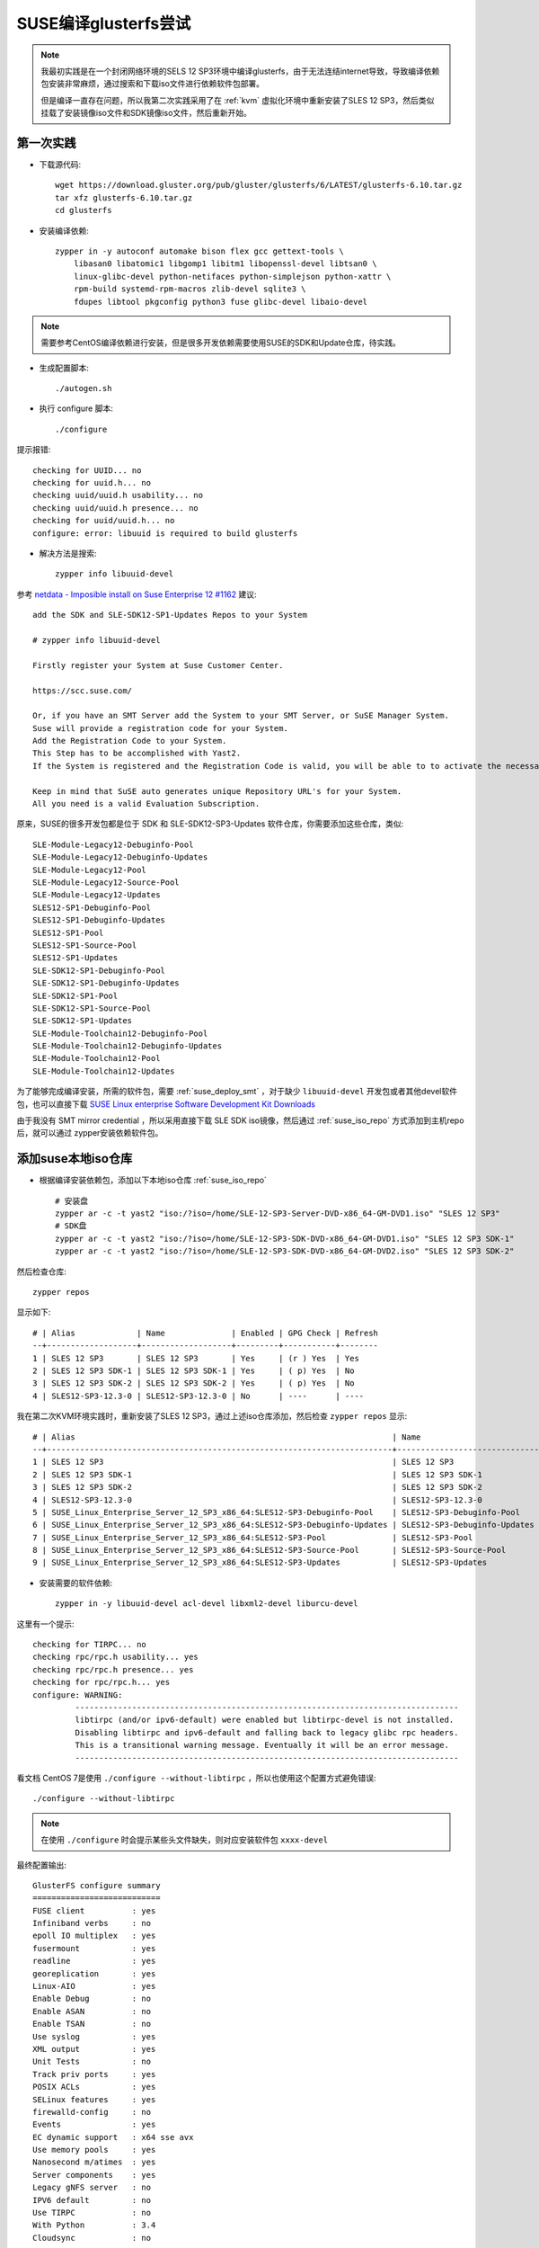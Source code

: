 .. _build_glusterfs_scratch:

=======================
SUSE编译glusterfs尝试
=======================

.. note::

   我最初实践是在一个封闭网络环境的SELS 12 SP3环境中编译glusterfs，由于无法连结internet导致，导致编译依赖包安装非常麻烦，通过搜索和下载iso文件进行依赖软件包部署。

   但是编译一直存在问题，所以我第二次实践采用了在 :ref:`kvm` 虚拟化环境中重新安装了SLES 12 SP3，然后类似挂载了安装镜像iso文件和SDK镜像iso文件，然后重新开始。

第一次实践
================

- 下载源代码::

   wget https://download.gluster.org/pub/gluster/glusterfs/6/LATEST/glusterfs-6.10.tar.gz
   tar xfz glusterfs-6.10.tar.gz
   cd glusterfs

- 安装编译依赖::

   zypper in -y autoconf automake bison flex gcc gettext-tools \
       libasan0 libatomic1 libgomp1 libitm1 libopenssl-devel libtsan0 \
       linux-glibc-devel python-netifaces python-simplejson python-xattr \
       rpm-build systemd-rpm-macros zlib-devel sqlite3 \
       fdupes libtool pkgconfig python3 fuse glibc-devel libaio-devel

.. note::

   需要参考CentOS编译依赖进行安装，但是很多开发依赖需要使用SUSE的SDK和Update仓库，待实践。

- 生成配置脚本::

   ./autogen.sh

- 执行 configure 脚本::

   ./configure

提示报错::

   checking for UUID... no
   checking for uuid.h... no
   checking uuid/uuid.h usability... no
   checking uuid/uuid.h presence... no
   checking for uuid/uuid.h... no
   configure: error: libuuid is required to build glusterfs

- 解决方法是搜索::

   zypper info libuuid-devel

参考 `netdata - Imposible install on Suse Enterprise 12 #1162 <https://github.com/netdata/netdata/issues/1162>`_ 建议::

   add the SDK and SLE-SDK12-SP1-Updates Repos to your System

   # zypper info libuuid-devel

   Firstly register your System at Suse Customer Center.

   https://scc.suse.com/

   Or, if you have an SMT Server add the System to your SMT Server, or SuSE Manager System.
   Suse will provide a registration code for your System.
   Add the Registration Code to your System.
   This Step has to be accomplished with Yast2.
   If the System is registered and the Registration Code is valid, you will be able to to activate the necessary Repositories with Yast2.

   Keep in mind that SuSE auto generates unique Repository URL's for your System.
   All you need is a valid Evaluation Subscription.

原来，SUSE的很多开发包都是位于 SDK 和 SLE-SDK12-SP3-Updates 软件仓库，你需要添加这些仓库，类似::

   SLE-Module-Legacy12-Debuginfo-Pool
   SLE-Module-Legacy12-Debuginfo-Updates
   SLE-Module-Legacy12-Pool
   SLE-Module-Legacy12-Source-Pool
   SLE-Module-Legacy12-Updates
   SLES12-SP1-Debuginfo-Pool
   SLES12-SP1-Debuginfo-Updates
   SLES12-SP1-Pool
   SLES12-SP1-Source-Pool
   SLES12-SP1-Updates
   SLE-SDK12-SP1-Debuginfo-Pool
   SLE-SDK12-SP1-Debuginfo-Updates
   SLE-SDK12-SP1-Pool
   SLE-SDK12-SP1-Source-Pool
   SLE-SDK12-SP1-Updates
   SLE-Module-Toolchain12-Debuginfo-Pool
   SLE-Module-Toolchain12-Debuginfo-Updates
   SLE-Module-Toolchain12-Pool
   SLE-Module-Toolchain12-Updates

为了能够完成编译安装，所需的软件包，需要 :ref:`suse_deploy_smt` ，对于缺少 ``libuuid-devel`` 开发包或者其他devel软件包，也可以直接下载 `SUSE Linux enterprise Software Development Kit Downloads <https://www.suse.com/download/sle-sdk/>`_

由于我没有 SMT mirror credential ，所以采用直接下载 SLE SDK iso镜像，然后通过 :ref:`suse_iso_repo` 方式添加到主机repo后，就可以通过 zypper安装依赖软件包。

添加suse本地iso仓库
====================

- 根据编译安装依赖包，添加以下本地iso仓库 :ref:`suse_iso_repo` ::

   # 安装盘
   zypper ar -c -t yast2 "iso:/?iso=/home/SLE-12-SP3-Server-DVD-x86_64-GM-DVD1.iso" "SLES 12 SP3"
   # SDK盘
   zypper ar -c -t yast2 "iso:/?iso=/home/SLE-12-SP3-SDK-DVD-x86_64-GM-DVD1.iso" "SLES 12 SP3 SDK-1"
   zypper ar -c -t yast2 "iso:/?iso=/home/SLE-12-SP3-SDK-DVD-x86_64-GM-DVD2.iso" "SLES 12 SP3 SDK-2"

然后检查仓库::

   zypper repos

显示如下::

   # | Alias             | Name              | Enabled | GPG Check | Refresh
   --+-------------------+-------------------+---------+-----------+--------
   1 | SLES 12 SP3       | SLES 12 SP3       | Yes     | (r ) Yes  | Yes    
   2 | SLES 12 SP3 SDK-1 | SLES 12 SP3 SDK-1 | Yes     | ( p) Yes  | No     
   3 | SLES 12 SP3 SDK-2 | SLES 12 SP3 SDK-2 | Yes     | ( p) Yes  | No     
   4 | SLES12-SP3-12.3-0 | SLES12-SP3-12.3-0 | No      | ----      | ----

我在第二次KVM环境实践时，重新安装了SLES 12 SP3，通过上述iso仓库添加，然后检查 ``zypper repos`` 显示::

   # | Alias                                                                   | Name                         | Enabled | GPG Check | Refresh
   --+-------------------------------------------------------------------------+------------------------------+---------+-----------+--------
   1 | SLES 12 SP3                                                             | SLES 12 SP3                  | Yes     | (r ) Yes  | No
   2 | SLES 12 SP3 SDK-1                                                       | SLES 12 SP3 SDK-1            | Yes     | (r ) Yes  | No
   3 | SLES 12 SP3 SDK-2                                                       | SLES 12 SP3 SDK-2            | Yes     | (r ) Yes  | No
   4 | SLES12-SP3-12.3-0                                                       | SLES12-SP3-12.3-0            | Yes     | (r ) Yes  | No
   5 | SUSE_Linux_Enterprise_Server_12_SP3_x86_64:SLES12-SP3-Debuginfo-Pool    | SLES12-SP3-Debuginfo-Pool    | No      | ----      | ----
   6 | SUSE_Linux_Enterprise_Server_12_SP3_x86_64:SLES12-SP3-Debuginfo-Updates | SLES12-SP3-Debuginfo-Updates | No      | ----      | ----
   7 | SUSE_Linux_Enterprise_Server_12_SP3_x86_64:SLES12-SP3-Pool              | SLES12-SP3-Pool              | Yes     | (r ) Yes  | No
   8 | SUSE_Linux_Enterprise_Server_12_SP3_x86_64:SLES12-SP3-Source-Pool       | SLES12-SP3-Source-Pool       | No      | ----      | ----
   9 | SUSE_Linux_Enterprise_Server_12_SP3_x86_64:SLES12-SP3-Updates           | SLES12-SP3-Updates           | Yes     | (r ) Yes  | Yes

- 安装需要的软件依赖::

   zypper in -y libuuid-devel acl-devel libxml2-devel liburcu-devel

这里有一个提示::

   checking for TIRPC... no
   checking rpc/rpc.h usability... yes
   checking rpc/rpc.h presence... yes
   checking for rpc/rpc.h... yes
   configure: WARNING:
            ---------------------------------------------------------------------------------
            libtirpc (and/or ipv6-default) were enabled but libtirpc-devel is not installed.
            Disabling libtirpc and ipv6-default and falling back to legacy glibc rpc headers.
            This is a transitional warning message. Eventually it will be an error message.
            ---------------------------------------------------------------------------------

看文档 CentOS 7是使用 ``./configure --without-libtirpc`` ，所以也使用这个配置方式避免错误::

   ./configure --without-libtirpc

.. note::

   在使用 ``./configure`` 时会提示某些头文件缺失，则对应安装软件包 ``xxxx-devel``

最终配置输出::

   GlusterFS configure summary
   ===========================
   FUSE client          : yes
   Infiniband verbs     : no
   epoll IO multiplex   : yes
   fusermount           : yes
   readline             : yes
   georeplication       : yes
   Linux-AIO            : yes
   Enable Debug         : no
   Enable ASAN          : no
   Enable TSAN          : no
   Use syslog           : yes
   XML output           : yes
   Unit Tests           : no
   Track priv ports     : yes
   POSIX ACLs           : yes
   SELinux features     : yes
   firewalld-config     : no
   Events               : yes
   EC dynamic support   : x64 sse avx
   Use memory pools     : yes
   Nanosecond m/atimes  : yes
   Server components    : yes
   Legacy gNFS server   : no
   IPV6 default         : no
   Use TIRPC            : no
   With Python          : 3.4
   Cloudsync            : no

.. note::

   一些有用的 ``configure`` 参数:

   - ``--enable-debug`` 对于开发过程调试特别有用
   - ``--enable-gnfs`` 用于支持传统的gNFS
   - ``--enable-asan`` 如果要帮助修复内存问题

- 编译::

   make

- 安装::

   sudo make install

.. note::

   glusterfs可以安装到任何目标目录，但是 ``mount.glusterfs`` 脚本需要位于 ``/sbin/mount.glusterfs`` 这样才能通过 ``mount -t glusterfs`` 来挂载。

在SUSE SELS 12 SP3 上执行 ``make install`` 遇到报错::

   Making install in extras
   Making install in init.d
   /usr/bin/install: cannot stat 'glustereventsd-SuSE': No such file or directory
   Makefile:561: recipe for target 'SuSE' failed
   make[3]: *** [SuSE] Error 1
   Makefile:453: recipe for target 'install-am' failed
   make[2]: *** [install-am] Error 2
   Makefile:659: recipe for target 'install-recursive' failed
   make[1]: *** [install-recursive] Error 1
   Makefile:575: recipe for target 'install-recursive' failed
   make: *** [install-recursive] Error 1

上述报错在 `Bug 1541261 - "glustereventsd-SuSE.in" is missing in extras/init.d  <https://bugzilla.redhat.com/show_bug.cgi?id=1541261>`_ 提到但是没有解决。

我搜索了一下，原来 ``extras/init.d/`` 目录下有 ``glustereventsd-Redhat`` ``glustereventsd-Redhat.in`` 以及 ``glustereventsd-Debian`` 和 ``glustereventsd-Debian.in`` ，但是就是没有对应的 ``glustereventsd-SuSE`` 。

此时安装过程失败，导致库文件尚未复制，例如挂载目录依然会报错::

   /usr/local/sbin/glusterfs: error while loading shared libraries: libglusterfs.so.0: cannot open shared object file: No such file or directory
   Mount failed. Please check the log file for more details.

上述安装报错和 ``glustereventsd`` 相关，可以看到 ``configure`` 输出中是有 ``Events`` 支持的。

手工解决方法
---------------

考虑到SuSE的运行环境接近RedHat环境，所以手工搞了一个fix方法::

   cp extras/init.d/glustereventsd-Redhat extras/init.d/glustereventsd-SuSE
   cp extras/init.d/glustereventsd-Redhat.in extras/init.d/glustereventsd-SuSE.in

然后再次执行::

   sudo make install

就可以顺利完成安装

.. note::

   到这里为止，单机编译安装已经完成。不过，比较遗憾，实际上在后续编译RPM包，依然存在问题尚未克服。

运行GlusterFS
==================

从源代码安装通常不安装任何init脚本，所以需要手工启动 ``glusterd`` 服务::

   glusterd

在启动了上述daemon进程之后，就可以运行 ``gluster`` 命令来使用GlusterFS。

** ``以下编译软件包的步骤仅供参考，我依然在摸索`` **

编译软件包
===========

在基于RPM的系统中，可以比较容易完成RPM包构建::

   cd extras/LinuxRPM
   make glusterrpms

执行 ``make glusterrpms`` 之前，需要确保系统已经安装以下软件包::

   zypper in -y git

我在执行上述操作时遇到报错，显示上述操作应该在git源代码目录下执行，直接使用 ``tar.gz`` 软件包会出现问题::

   (cd . && git diff && echo ===== git log ==== && git log) > glusterfs-6.10/ChangeLog
   Not a git repository
   To compare two paths outside a working tree:
   usage: git diff [--no-index] <path> <path>
   Makefile:1009: recipe for target 'gen-ChangeLog' failed
   make[3]: *** [gen-ChangeLog] Error 129
   Makefile:675: recipe for target 'distdir' failed
   make[2]: *** [distdir] Error 2
   Makefile:771: recipe for target 'dist' failed
   make[1]: *** [dist] Error 2
   make[1]: Leaving directory '/root/huatai.huang/glusterfs-6.10'
   Makefile:546: recipe for target 'prep' failed
   make: *** [prep] Error 2

从git版本编译rpm
====================

- 下载代码::

   git clone git@github.com:gluster/glusterfs.git
   cd glusterfs
   git checkout v6.10

- 编译::

   cd extras/LinuxRPM
   ./make_glusterrpms

.. note::

   ``make glusterrpms`` 可以看到实际参数是::

      cd ../.. && \
      rm -rf autom4te.cache && \
      ./autogen.sh && \
      ./configure --enable-gnfs --with-previous-options

   如果要调整 configure 配置，请编辑 ``Makefile.am`` 配置文件，调整选项，例如关闭RDMA
   
编译rpm包依赖报错::

   error: Failed build dependencies:
           python2-devel is needed by glusterfs-6.10-0.0.x86_64
           libtirpc-devel is needed by glusterfs-6.10-0.0.x86_64
           userspace-rcu-devel >= 0.7 is needed by glusterfs-6.10-0.0.x86_64
           libcurl-devel is needed by glusterfs-6.10-0.0.x86_64
           fuse-devel is needed by glusterfs-6.10-0.0.x86_64
           libibverbs-devel is needed by glusterfs-6.10-0.0.x86_64
           librdmacm-devel >= 1.0.15 is needed by glusterfs-6.10-0.0.x86_64
   Makefile:561: recipe for target 'rpms' failed
   make: *** [rpms] Error 1   

所以对应安装::

   zypper in -y python2-devel libtirpc-devel userspace-rcu-devel \
     libcurl-devel fuse-devel libibverbs-devel librdmacm-devel

但是提示错误::

   'libibverbs-devel' not found in package names. Trying capabilities.
   'librdmacm-devel' not found in package names. Trying capabilities.
   'python2-devel' not found in package names. Trying capabilities.
   'userspace-rcu-devel' not found in package names. Trying capabilities.
   No provider of 'userspace-rcu-devel' found.

根据搜索

- `libibverbs是InfiniBand/iWARP/RoCE硬件在用户空间的直接访问库和驱动 <https://software.opensuse.org/package/libibverbs>`_ 只有在InfiniBand架构和RDMA协议使用时需要这个用户空间库
- ``python2-devel`` 在suse是名为 ``pyton-devel``
- `userspace-rcu是用户空间Read-Copy-Update库 <https://software.opensuse.org/package/userspace-rcu>`_ 但是没有在官方发行版提供，从 `userspace-rcu from devel:libraries:c_c++ project <https://software.opensuse.org/download.html?project=devel%3Alibraries%3Ac_c%2B%2B&package=userspace-rcu>`_ 可以看到提供了 SLE 12 SP4平台的安装仓库，但是没有提供 SLE 12 SP3的安装包。

再次安装库依赖::

   zypper in -y python2-devel libtirpc-devel \
         libcurl-devel fuse-devel libibverbs-devel


``librdmacm-devel`` 安装会提示::

   'librdmacm-devel' not found in package names. Trying capabilities.
   'rdma-core-devel' providing 'librdmacm-devel' is already installed.

所以跳过 ``librdmacm-devel`` 安装。

不过编译提示需要 ``userspace-rcu-devel`` ::

   rpmbuild --define '_topdir /root/huatai.huang/glusterfs/extras/LinuxRPM/rpmbuild' --with gnfs -bb rpmbuild/SPECS/glusterfs.spec
   error: Failed build dependencies:
           userspace-rcu-devel >= 0.7 is needed by glusterfs-6.10-0.0.x86_64
   Makefile:561: recipe for target 'rpms' failed
   make: *** [rpms] Error 1

Userspace RCU
---------------

liburce是RCU(read-copy-update)库，这个数据同步库提供了随着核心数量线性增长的读取端访问。 ``liburcu-cds`` 提供在RCU上高效的数据结构，这些数据结构包括 hash表，队列，堆栈和双向链表(doubly-linked lists)。

`GitHub urcu/userspace-rcu项目 <https://github.com/urcu/userspace-rcu>`_ 提供软件包源代码::

   git clone git@github.com:urcu/userspace-rcu.git
   # 编译
   ./bootstrap # skip if using tarball
   ./configure
   make
   make install
   ldconfig

然后重新编译 glusterfs ::

   make glusterrpms

但是报错依旧。

由于SUSE官方没有提供 ``userspace-rcu`` ，我是通过上述方式自己编译安装了 ``userspace-rcu`` ，但是 rpmbuild 会检查 ``BuildRequires:    userspace-rcu-devel >= 0.7`` ，导致无法通过。

ugly修复方式:

我发现如果直接执行 ``extras/LinuxRPM/make_glusterrpms`` 实际上使用的是源代码库初始目录下的 ``glusterfs.spec`` ，这个文件来源是 ``glusterfs.spec.in`` ，所以可以采用修订这个文件，去掉依赖检查就可以跳过这个问题。

- 将当前出错时 ``./rpmbuild/SPECS/glusterfs.spec`` ，所以修订 ``Makefile.am`` 文件，添加一个在 ``rpmbuild`` 之前去掉这个依赖检查::

   rpms:
           sed -i '/BuildRequires:    userspace-rcu-devel/d' ./rpmbuild/SPECS/glusterfs.spec
           rpmbuild --define '_topdir $(shell pwd)/rpmbuild' --with gnfs -bb rpmbuild/SPECS/glusterfs.spec
           mv rpmbuild/RPMS/*/* .

再次执行 ``./make_glusterrpms`` 脚本执行虽然没有报错，但是却只生成了 ``glusterfs-6.10-0.0.src.rpm`` ::

   ...
   cp ../../*.tar.gz ./rpmbuild/SOURCES
   # 请注意，这步就是复制源代码初始目录下的glusterfs.spec文件，所以只要修订这个文件就可以绕过依赖检查
   cp ../../glusterfs.spec ./rpmbuild/SPECS
   rpmbuild --define '_topdir /root/huatai.huang/glusterfs/extras/LinuxRPM/rpmbuild' -bs rpmbuild/SPECS/glusterfs.spec
   warning: Could not canonicalize hostname: linux-4xup
   Wrote: /root/huatai.huang/glusterfs/extras/LinuxRPM/rpmbuild/SRPMS/glusterfs-6.10-0.0.src.rpm
   mv rpmbuild/SRPMS/* .
   rm -rf rpmbuild

注释掉 ``Makefile.am`` 中 ``rm -rf rpmbuild`` 然后我发现 ``rpmbuild/SPECS/glusterfs.spec`` 实际上是正确生成的。所以我参考 `SUSE Blog: Building Simple RPMs of Arbitrary Files <https://www.suse.com/c/building-simple-rpms-arbitary-files/>`_ 先创建一个 ``~/.rpmmacros`` 配置文件设置指定目录::

   %_topdir      /root/huatai.huang/glusterfs/extras/LinuxRPM/rpmbuild
   %_tmppath      /root/huatai.huang/glusterfs/extras/LinuxRPM/rpmbuild/tmp

然后::

   cd rpmbuild/SOURCES
   rpmbuild -ba ../SPECS/glusterfs.spec

报错::

   + make -j64
   Makefile:80: *** missing separator.  Stop.
   error: Bad exit status from /root/huatai.huang/glusterfs/extras/LinuxRPM/rpmbuild/tmp/rpm-tmp.w0glZb (%build)

参考 `Make error: missing separator <https://stackoverflow.com/questions/920413/make-error-missing-separator>`_ 原来 Makefile 中make希望是tab作为缩进符号(在Makefile中，make规则要求以tab开始)，但是如果是空格作为缩进符号就会有报错。例如::

   target: 
   \tcmd

这里 ``\t``  表示TAB(U+0009)，则语法就是正确的。

如果是::

   target:
   ...cmd

这里 ``.`` 表示空格(U+0020)，则语法就是错误的。

`Makefile - missing separator [duplicate] <https://stackoverflow.com/questions/14109724/makefile-missing-separator/14109796>`_ 也介绍了另外一种使用分号来分隔，就不需要使用tab::

   PROG = semsearch
   all: $(PROG)
   %: %.c
           gcc -o $@ $< -lpthread
   
   clean:
           rm $(PROG)

可以写成::

   PROG = semsearch
   all: $(PROG)
   %: %.c ; gcc -o $@ $< -lpthread
   
   clean: ; rm $(PROG)

可以参考 `make Other Special Variables <https://www.gnu.org/software/make/manual/html_node/Special-Variables.html#Special-Variables>`_ 使用 ``.RECIPEPREFIX`` 设置特定变量。

我验证了一下，实际上 ``extras/LinuxRPM/make_glusterrpms`` 执行报错也是提示上述 Makefile 的语法错误::

   + make -j64
   make[1]: Entering directory '/root/huatai.huang/glusterfs/extras/LinuxRPM/rpmbuild/BUILD/glusterfs-7.8'
   Makefile:80: *** missing separator.  Stop.
   make[1]: Leaving directory '/root/huatai.huang/glusterfs/extras/LinuxRPM/rpmbuild/BUILD/glusterfs-7.8'
   error: Bad exit status from /root/huatai.huang/glusterfs/extras/LinuxRPM/rpmbuild/tmp/rpm-tmp.btZIq1 (%build)

检查 ``/root/huatai.huang/glusterfs/extras/LinuxRPM/rpmbuild/BUILD/glusterfs-7.8/Makefile`` 看指令前面确实是TAB，奇怪。

搞错了，我仔细看了 Makefile 的第80行，看上去像是脚本处理时候错误了，导致了多行内容叠在一起的语法错误::

   build_triplet = It is not expected to execute this script. When you are building from a
   released tarball (generated with 'make dist'), you are expected to pass
   --build=... and --host=... to ./configure or replace this config.sub script in
   the sources with an updated version.
   host_triplet = It is not expected to execute this script. When you are building from a
   released tarball (generated with 'make dist'), you are expected to pass
   --build=... and --host=... to ./configure or replace this config.sub script in
   the sources with an updated version.

观察glusterfs的源代码中 ``Makefile.in`` 文件，可以看到上述两个变量实际上是一个占位符::

   build_triplet = @build@
   host_triplet = @host@

也就是要按照上述提示，把环境参数提供给 ``configure`` 以便正确生成这两个填充内容。

通过 ``./configure --help`` 可以看到::

   System types:
     --build=BUILD     configure for building on BUILD [guessed]
     --host=HOST       cross-compile to build programs to run on HOST [BUILD]
   
显然在SUSE平台上运行导致了没有正确传递这个参数(脚本guess错误)

在 `How to determine proper input for autoconf's system type --build configure option? <https://stackoverflow.com/questions/56204454/how-to-determine-proper-input-for-autoconfs-system-type-build-configure-optio>`_ 讨论了这个问题。这个参数是针对系统架构来传递的参数，见 `What's the difference of “./configure” option “--build”, “--host” and “--target”? <https://stackoverflow.com/questions/5139403/whats-the-difference-of-configure-option-build-host-and-target?rq=1>`_ :

为了能够跨平台编译软件，可以指定编译主机( ``--build`` )和运行主机( ``--host`` )是不同的架构，例如::

   ./configure --build=powerpc --host=mips

仔细观察之前运行configure的数据就有::

   checking how to convert It is not expected to execute this script. When you are building from a
   released tarball (generated with 'make dist'), you are expected to pass
   --build=... and --host=... to ./configure or replace this config.sub script in
   the sources with an updated version. file names to It is not expected to execute this script. When you are building from a
   released tarball (generated with 'make dist'), you are expected to pass
   --build=... and --host=... to ./configure or replace this config.sub script in
   the sources with an updated version. format... func_convert_file_noop
   checking how to convert It is not expected to execute this script. When you are building from a
   released tarball (generated with 'make dist'), you are expected to pass
   --build=... and --host=... to ./configure or replace this config.sub script in

确实如我推测，没有正确检测出系统。

参考 `autoconf Hosts and Cross-Compilation <https://www.gnu.org/software/autoconf/manual/autoconf-2.69/html_node/Hosts-and-Cross_002dCompilation.html>`_ 系统猜测是通过运行源代码根目录下 ``config.guess`` 脚本结合 ``config.stub`` 配置来获得的，例如，运行glusterfs源代码目录下::

   ./config.guess

获得的输出就是::

   x86_64-suse-linux-gnu

看起来正常。

但是，我意外发现，在 ``extras/LinuxRPM/rpmbuild/BUILD/glusterfs-7.8/`` 目录下执行 ``./config.guess`` 就会输出错误的信息::

   It is not expected to execute this script. When you are building from a
   released tarball (generated with 'make dist'), you are expected to pass
   --build=... and --host=... to ./configure or replace this config.guess script
   in the sources with an updated version.

错误源头找到了。原因是这个脚本就是一个输出信息::

   #!/bin/sh
   #
   # This script is intentionally left empty. Distributions that package GlusterFS
   # may want to to replace it with an updated copy from the automake project.
   #
   
   cat << EOM
   It is not expected to execute this script. When you are building from a
   released tarball (generated with 'make dist'), you are expected to pass
   --build=... and --host=... to ./configure or replace this config.guess script
   in the sources with an updated version.
   EOM
   
   exit 0

看来需要把正确版本的 ``config.guess`` 复制过来。

但是执行显示::

   tardir=glusterfs-7.8 && tar --format=posix -chf - "$tardir" | GZIP=--best gzip -c >glusterfs-7.8.tar.gz
   if test -d "glusterfs-7.8"; then find "glusterfs-7.8" -type d ! -perm -200 -exec chmod u+w {} ';' && rm -rf "glusterfs-7.8" || { sleep 5 && rm -rf "glusterfs-7.8"; }; else :; fi
   make[1]: Leaving directory '/root/huatai.huang/glusterfs'
   mkdir -p rpmbuild/BUILD
   mkdir -p rpmbuild/SPECS
   mkdir -p rpmbuild/RPMS
   mkdir -p rpmbuild/SRPMS
   mkdir -p rpmbuild/SOURCES
   rm -rf rpmbuild/SOURCES/*
   cp ../../*.tar.gz ./rpmbuild/SOURCES
   cp ../../glusterfs.spec ./rpmbuild/SPECS
   cp ../../config.guess ./rpmbuild/BUILD/glusterfs-7.8
   rpmbuild --define '_topdir /root/huatai.huang/glusterfs/extras/LinuxRPM/rpmbuild' -bs rpmbuild/SPECS/glusterfs.spec
   warning: Could not canonicalize hostname: linux-4xup
   Wrote: /root/huatai.huang/glusterfs/extras/LinuxRPM/rpmbuild/SRPMS/glusterfs-7.8-0.0.src.rpm
   mv rpmbuild/SRPMS/* .
   rpmbuild --define '_topdir /root/huatai.huang/glusterfs/extras/LinuxRPM/rpmbuild' --with gnfs -bb rpmbuild/SPECS/glusterfs.spec
   Executing(%prep): /bin/sh -e /root/huatai.huang/glusterfs/extras/LinuxRPM/rpmbuild/tmp/rpm-tmp.ZZ9noY
   + umask 022
   + cd /root/huatai.huang/glusterfs/extras/LinuxRPM/rpmbuild/BUILD
   + cd /root/huatai.huang/glusterfs/extras/LinuxRPM/rpmbuild/BUILD
   + rm -rf glusterfs-7.8
   + /usr/bin/gzip -dc /root/huatai.huang/glusterfs/extras/LinuxRPM/rpmbuild/SOURCES/glusterfs-7.8.tar.gz
   + /bin/tar -xf -
   + STATUS=0

第二次实践
==============

准备工作
--------------

虚拟机环境
~~~~~~~~~~~~

由于第一次实践在无法上网的封闭环境中，安装依赖软件包非常困难，所以第二次编译实践，我采用在 :ref:`kvm` 环境中 :ref:`create_vm` 。创建完虚拟机，还采用了 :ref:`libvirt_bridged_network` 配置了 :ref:`suse_static_ip` 。

完成上述准备工作之后，具备了一台能够访问internet的SLES 12 SP3虚拟机。然后，我采用 :ref:`kvm_vdisk_live` 为虚拟机扩容了一个足够容纳SLES安装光盘和SDK光盘的镜像iso文件，初步具备了编译工作环境。

安装镜像和SDK镜像仓库
~~~~~~~~~~~~~~~~~~~~~~

根据之前经验，编译软件需要具备SDK工具，添加以下本地iso仓库 :ref:`suse_iso_repo` ::

   # 安装盘
   zypper ar -c -t yast2 "iso:/?iso=/home/SLE-12-SP3-Server-DVD-x86_64-GM-DVD1.iso" "SLES 12 SP3"
   # SDK盘
   zypper ar -c -t yast2 "iso:/?iso=/home/SLE-12-SP3-SDK-DVD-x86_64-GM-DVD1.iso" "SLES 12 SP3 SDK-1"
   zypper ar -c -t yast2 "iso:/?iso=/home/SLE-12-SP3-SDK-DVD-x86_64-GM-DVD2.iso" "SLES 12 SP3 SDK-2"

然后检查仓库::

   zypper repos

仓库显示如下::

   Repository priorities are without effect. All enabled repositories share the same priority.

   # | Alias                                                                   | Name                         | Enabled | GPG Check | Refresh
   --+-------------------------------------------------------------------------+------------------------------+---------+-----------+--------
   1 | SLES 12 SP3                                                             | SLES 12 SP3                  | Yes     | ( p ) Yes  | No
   2 | SLES 12 SP3 SDK-1                                                       | SLES 12 SP3 SDK-1            | Yes     | ( p ) Yes  | No
   3 | SLES 12 SP3 SDK-2                                                       | SLES 12 SP3 SDK-2            | Yes     | ( p ) Yes  | No
   4 | SLES12-SP3-12.3-0                                                       | SLES12-SP3-12.3-0            | Yes     | (r ) Yes  | No
   5 | SUSE_Linux_Enterprise_Server_12_SP3_x86_64:SLES12-SP3-Debuginfo-Pool    | SLES12-SP3-Debuginfo-Pool    | No      | ----      | ----
   6 | SUSE_Linux_Enterprise_Server_12_SP3_x86_64:SLES12-SP3-Debuginfo-Updates | SLES12-SP3-Debuginfo-Updates | No      | ----      | ----
   7 | SUSE_Linux_Enterprise_Server_12_SP3_x86_64:SLES12-SP3-Pool              | SLES12-SP3-Pool              | Yes     | (r ) Yes  | No
   8 | SUSE_Linux_Enterprise_Server_12_SP3_x86_64:SLES12-SP3-Source-Pool       | SLES12-SP3-Source-Pool       | No      | ----      | ----
   9 | SUSE_Linux_Enterprise_Server_12_SP3_x86_64:SLES12-SP3-Updates           | SLES12-SP3-Updates           | Yes     | (r ) Yes  | Yes

安装编译依赖
~~~~~~~~~~~~~

- 安装编译依赖::

   zypper in -y autoconf automake bison flex gcc gettext-tools \
       libasan0 libatomic1 libgomp1 libitm1 libopenssl-devel libtsan0 \
       linux-glibc-devel python-netifaces python-simplejson python-xattr \
       rpm-build systemd-rpm-macros zlib-devel sqlite3 \
       fdupes libtool pkgconfig python3 fuse glibc-devel libaio-devel \
       git

   zypper in -y libuuid-devel acl-devel libxml2-devel liburcu-devel

.. note::

   这次安装编译依赖没有遇到问题

源代码编译
------------

.. note::

   为方便部署，第二次实践尝试编译rpm包，以便能够在不同环境中部署。

   我经过实践发现编译RPM包时执行 ``make glusterrpms`` 如果目录不是git clone出来的目录，则会提示报错::

      (cd . && git diff && echo ===== git log ==== && git log) > glusterfs-6.10/ChangeLog
      Not a git repository
      To compare two paths outside a working tree:
      usage: git diff [--no-index] <path> <path>
      Makefile:1009: recipe for target 'gen-ChangeLog' failed
      make[3]: *** [gen-ChangeLog] Error 129
      Makefile:675: recipe for target 'distdir' failed
      make[2]: *** [distdir] Error 2
      Makefile:771: recipe for target 'dist' failed
      make[1]: *** [dist] Error 2
      make[1]: Leaving directory '/root/glusterfs-6.10'
      Makefile:546: recipe for target 'prep' failed
      make: *** [prep] Error 2

   所以我最终采用的是git clone出来的源代码仓库进行编译。

- 下载代码::

   git clone git@github.com:gluster/glusterfs.git
   cd glusterfs
   git branch -a | grep release
   git checkout release-6

- 运行 ``autogen`` 生成configure脚本::

   ./autogen.sh

- 运行configure脚本生成make文件::

   ./configure --enable-fusermount

- 根据第一次实践经验，在执行编译前需要安装开发依赖包::

   zypper in -y python2-devel libtirpc-devel libcurl-devel \
       fuse-devel libibverbs-devel librdmacm-devel

SLES12 SP3没有提供 ``userspace-rcu-devel`` ，我在第一次实践中遇到这个问题没有解决(通过修改编译脚本)。 在SUSE官方 `Open Build Service <https://build.opensuse.org/>`_ 提供了所有软件包的spec配置，可以搜索到 `devel:libraries:c_c++ userspace-rcu <https://build.opensuse.org/package/show/devel:libraries:c_c++/userspace-rcu>`_

对比了 `devel:libraries:c_c++ / userspace-rcu / userspace-rcu.spec <https://build.opensuse.org/package/view_file/devel:libraries:c_c++/userspace-rcu/userspace-rcu.spec?expand=1>`_ 配置文件，我发现SUSE实际上时提供了 userspace-rcu 软件包的，只不过包名字命名和Red Hat不同，采用名字 ``liburcu`` 而不是 ``userspace-rcu`` (Red Hat)。这导致GlusterFs编译检测脚本不能通过。

::

   rpm -qa | grep rcu

显示已经安装 ``liburcu`` ::

   liburcu-devel-0.8.8-3.2.x86_64
   liburcu0-0.8.8-3.2.x86_64

- 在源代码目录下grep引用 ``userspace-rcu-devel`` 的配置文件::

   grep -R userspace-rcu-devel *

可以看到有如下涉及配置::

   extras/devel-tools/devel-vagrant/ansible/roles/install-pkgs/tasks/main.yml:    - userspace-rcu-devel
   extras/LinuxRPM/rpmbuild/SPECS/glusterfs.spec:BuildRequires:    userspace-rcu-devel >= 0.7
   Binary file extras/LinuxRPM/glusterfs-6.10-0.0.src.rpm matches
   glusterfs.spec:BuildRequires:    userspace-rcu-devel >= 0.7
   glusterfs.spec.in:BuildRequires:    userspace-rcu-devel >= 0.7
   tests/vagrant/vagrant-template-centos6/roles/install-pkgs/tasks/main.yml:    - userspace-rcu-devel
   tests/vagrant/vagrant-template-fedora/roles/install-pkgs/tasks/main.yml:    - userspace-rcu-devel

``glusterfs.spec.in`` 是源代码包含的原始配置，在rpmbuild过程中会生成 ``glusterfs.spec`` 以及 ``extras/LinuxRPM/rpmbuild/SPECS/glusterfs.spec`` ，所以只需要修订源代码根目录下 ``glusterfs.spec.in`` ，将 ``BuildRequires:    userspace-rcu-devel >= 0.7`` 修订成 ``BuildRequires:    liburcu-devel >= 0.7`` 。这样再次执行编译就可以避免第一次实践中遇到的无法找到 ``userspace-rcu-devel`` 依赖包的问题。

- 编译RPM包::

   cd extras/LinuxRPM

在这个目录下，前面执行的 ``./configure`` 已经生成了 ``Makefile`` ，所以可以执行以下命令编译RPM::

   make glusterrpms

这里遇到一个报错::

   + make
   make[1]: Entering directory '/home/huatai/glusterfs/extras/LinuxRPM/rpmbuild/BUILD/glusterfs-6.10'
   Makefile:80: *** missing separator.  Stop.
   make[1]: Leaving directory '/home/huatai/glusterfs/extras/LinuxRPM/rpmbuild/BUILD/glusterfs-6.10'
   error: Bad exit status from /var/tmp/rpm-tmp.JO2Pdt (%build)
   
   
   RPM build errors:
       Bad exit status from /var/tmp/rpm-tmp.JO2Pdt (%build)
   Makefile:561: recipe for target 'rpms' failed
   make: *** [rpms] Error 1

这是最初在执行 ``./configure`` 脚本没有传递参数，生成的 ``Makefile`` 内容无法判断 ``dist`` 所以在变量部分填写了报错信息::

   build_triplet = It is not expected to execute this script. When you are building from a
   released tarball (generated with 'make dist'), you are expected to pass
   --build=... and --host=... to ./configure or replace this config.sub script in
   the sources with an updated version.
   host_triplet = It is not expected to execute this script. When you are building from a
   released tarball (generated with 'make dist'), you are expected to pass
   --build=... and --host=... to ./configure or replace this config.sub script in
   the sources with an updated version.

回到源代码根目录下执行 ``./configure --help | grep build`` 可以看到::

     --build=BUILD     configure for building on BUILD [guessed]
     --host=HOST       cross-compile to build programs to run on HOST [BUILD].

所以重新在源代码根目录下执行一次::

   ./configure --build=x86_64

然后返回 ``extras/LinuxRPM`` 目录下再次执行 ``make glusterrpms`` ，则生成的Makefile包含::

   build_triplet = x86_64-pc-none
   host_triplet = x86_64-pc-none 

- 再次报错::

   rpmbuild --define '_topdir /home/huatai/glusterfs/extras/LinuxRPM/rpmbuild' --with gnfs -bb rpmbuild/SPECS/glusterfs.spec
   Executing(%prep): /bin/sh -e /var/tmp/rpm-tmp.ehc2mi
   + umask 022
   + cd /home/huatai/glusterfs/extras/LinuxRPM/rpmbuild/BUILD
   + cd /home/huatai/glusterfs/extras/LinuxRPM/rpmbuild/BUILD
   + rm -rf glusterfs-6.10
   + /bin/tar -xf -
   + /usr/bin/gzip -dc /home/huatai/glusterfs/extras/LinuxRPM/rpmbuild/SOURCES/glusterfs-6.10.tar.gz
   + STATUS=0
   + '[' 0 -ne 0 ']'
   + cd glusterfs-6.10
   + /usr/bin/chmod -Rf a+rX,u+w,g-w,o-w .
   + echo 'fixing python shebangs...'
   fixing python shebangs...
   + for f in api events extras geo-replication libglusterfs tools xlators
   + find api -type f -exec sed -i 's|/usr/bin/python3|/usr/bin/python2|' '{}' ';'
   + for f in api events extras geo-replication libglusterfs tools xlators
   + find events -type f -exec sed -i 's|/usr/bin/python3|/usr/bin/python2|' '{}' ';'
   + for f in api events extras geo-replication libglusterfs tools xlators
   + find extras -type f -exec sed -i 's|/usr/bin/python3|/usr/bin/python2|' '{}' ';'
   + for f in api events extras geo-replication libglusterfs tools xlators
   + find geo-replication -type f -exec sed -i 's|/usr/bin/python3|/usr/bin/python2|' '{}' ';'
   find: 'geo-replication': No such file or directory
   error: Bad exit status from /var/tmp/rpm-tmp.ehc2mi (%prep)
   
   
   RPM build errors:
       Bad exit status from /var/tmp/rpm-tmp.ehc2mi (%prep)
   Makefile:561: recipe for target 'rpms' failed
   make: *** [rpms] Error 1

检查了 ``extras/LinuxRPM/rpmbuild/BUILD/glusterfs-6.10`` 目录下，确实没有 ``geo-replication`` ；但是在源代码根目录下是包含了 ``geo-replication`` 子目录的，看起来是打包 ``glusterfs-6.10.tar.gz`` 没有包含。我重新把操作步骤执行了一遍，发现在 ``./configure --build=x86_64`` 生成提示显示::

   GlusterFS configure summary
   ===========================
   FUSE client          : yes
   ...
   georeplication       : no
   ...

尝试 ``./configure --build=x86_64 --disable-georeplication`` 但是报错依旧。既然实际不编译 georeplication ，能否去掉这个检查呢？

修订源代码目录下 ``glusterfs.spec.in`` 将::

   %prep
   %setup -q -n %{name}-%{version}%{?prereltag}
   %if ( ! %{_usepython3} )
   echo "fixing python shebangs..."
   for f in api events extras geo-replication libglusterfs tools xlators; do
   find $f -type f -exec sed -i 's|/usr/bin/python3|/usr/bin/python2|' {} \;
   done
   %endif

中的::

   for f in api events extras geo-replication libglusterfs tools xlators; do

修改成::

   for f in api events extras libglusterfs tools xlators; do

但是，虽然绕过了这个问题，但是编译时候依然会需要 ``geo-replication`` 所以提示错误::

   checking that generated files are newer than configure... done
   configure: creating ./config.status
   config.status: creating Makefile
   config.status: creating libglusterfs/Makefile
   config.status: creating libglusterfs/src/Makefile
   config.status: error: cannot find input file: `geo-replication/src/peer_gsec_create.in'
   configure: WARNING: cache variable ac_cv_build contains a newline
   configure: WARNING: cache variable ac_cv_host contains a newline
   error: Bad exit status from /var/tmp/rpm-tmp.O4BOny (%build)

第三次实践
=============

.. note::

   根据Gluster官网 `Gluster Release Status <https://www.gluster.org/release-schedule/>`_ 当前Relase 7处于维护状态，属于比较稳定的版本，所以尝试这个版本的编译。

- 下载代码::

   git clone git@github.com:gluster/glusterfs.git
   cd glusterfs
   git branch -a | grep release
   git checkout release-6

- 运行 ``autogen`` 生成configure脚本::

   ./autogen.sh

- 运行configure脚本生成make文件::

   ./configure --enable-fusermount

- 创建RPM包::

   cd extras/LinuxRPM
   make glusterrpms

提示报错::

   rpmbuild --define '_topdir /home/huatai/glusterfs/extras/LinuxRPM/rpmbuild' -bs rpmbuild/SPECS/glusterfs.spec
   warning: Could not canonicalize hostname: sles12-sp3
   Wrote: /home/huatai/glusterfs/extras/LinuxRPM/rpmbuild/SRPMS/glusterfs-6.10-0.0.src.rpm
   mv rpmbuild/SRPMS/* .
   rpmbuild --define '_topdir /home/huatai/glusterfs/extras/LinuxRPM/rpmbuild' --with gnfs -bb rpmbuild/SPECS/glusterfs.spec
   error: Failed build dependencies:
   userspace-rcu-devel >= 0.7 is needed by glusterfs-6.10-0.0.x86_64
   Makefile:561: recipe for target 'rpms' failed
   make: *** [rpms] Error 1

这里遇到的报错 ``userspace-rcu-devel >= 0.7`` 之前也困惑了我，在suse环境中没有 ``userspace-rcu-devel`` 只有::

   liburcu-devel-0.8.8-3.2.x86_64
   liburcu0-0.8.8-3.2.x86_64

在 `userspace-rcu <https://software.opensuse.org/package/userspace-rcu>`_ 可以看到高版本SUSE确实有 ``userspace-rcu`` 软件包，但是对于早期的 ``SUSE12-SP3`` 只有 ``liburcu`` 以及对应的 ``liburcu-devel`` 

``rpmbuild/SPECS/glusterfs.spec`` 中有::

   BuildRequires:    userspace-rcu-devel >= 0.7

- 修改 ``glusterfs.spec.in`` 和 ``glusterfs.spec`` ，将 ``BuildRequires:    userspace-rcu-devel >= 0.7`` 修订成 ``BuildRequires:    liburcu-devel >= 0.7``

- 再次编译rpm::

   cd extras/LinuxRPM
   make glusterrpms

不过这次报错::

   configure: WARNING: cache variable ac_cv_build contains a newline
   configure: WARNING: cache variable ac_cv_host contains a newline
   + sed -i 's|^hardcode_libdir_flag_spec=.*|hardcode_libdir_flag_spec=""|' libtool
   + sed -i 's|^runpath_var=LD_RUN_PATH|runpath_var=DIE_RPATH_DIE|' libtool
   + make
   make[1]: Entering directory '/home/huatai/glusterfs/extras/LinuxRPM/rpmbuild/BUILD/glusterfs-6.10'
   Makefile:80: *** missing separator.  Stop.
   make[1]: Leaving directory '/home/huatai/glusterfs/extras/LinuxRPM/rpmbuild/BUILD/glusterfs-6.10'
   error: Bad exit status from /var/tmp/rpm-tmp.QFKLU8 (%build)

这是因为系统在执行 ``./configure`` 时没有传递正确的 ``--build=...`` 和 ``--host=...`` ::

   --build=BUILD     configure for building on BUILD [guessed]
   --host=HOST       cross-compile to build programs to run on HOST [BUILD]

和SLES 12没有覆盖在编译脚本的对象中，所以脚本替换失败，遗留下::

   build_triplet = It is not expected to execute this script. When you are building from a
   released tarball (generated with 'make dist'), you are expected to pass
   --build=... and --host=... to ./configure or replace this config.sub script in
   the sources with an updated version.
   host_triplet = It is not expected to execute this script. When you are building from a
   released tarball (generated with 'make dist'), you are expected to pass
   --build=... and --host=... to ./configure or replace this config.sub script in
   the sources with an updated version.

参考 `openSUSE:Build Service cross distribution howto - Building on Older Distros <https://en.opensuse.org/openSUSE:Build_Service_cross_distribution_howto#Building_on_Older_Distros>`_ 提示::

   For example, some spec files sometimes call `autoreconf -fi`, it is possible that the tarball's versions of the config.sub, config.guess and ltmain.sh files are replaced with the copies that live in the autoconf package of the build host as a result of the -i option. 

参考 `GNU shishi Supported Platforms <https://www.gnu.org/software/shishi/manual/html_node_db/x308.html>`_ 对于这种SuSE Linux，可以传递 ``x86_64-unknown-linux-gnu`` ::

   SuSE Linux GCC 3.2.2 and GNU Make. x86_64-unknown-linux-gnu (AMD64 Opteron "Melody").

所以返回上面 ``.configure`` 步骤::

   ./configure --enable-fusermount --build=x86_64-unknown-linux-gnu

然后再次编译rpm::

   cd extras/LinuxRPM
   make glusterrpms

不过，我看这个 ``make glusterrpms`` 实际重新执行了 ``configure`` 并没有传递这个参数

检查了 `` extras/LinuxRPM`` 目录下的 ``Makefile`` ，原来其中有配置了::

   autogen:
           cd ../.. && \
           rm -rf autom4te.cache && \
           ./autogen.sh && \
           ./configure --enable-gnfs --with-previous-options

所以，修改这段，添加上 ``--build=x86_64-unknown-linux-gnu`` 即::

   autogen:
           cd ../.. && \
           rm -rf autom4te.cache && \
           ./autogen.sh && \
           ./configure --enable-gnfs --with-previous-options --build=x86_64-unknown-linux-gnu

就可以看到脚本执行带上了 `` --build=x86_64-unknown-linux-gnu`` ，不过还是没有正确替换好 ``extras/LinuxRPM/rpmbuild/BUILD/glusterfs-6.10/Makefile`` 中配置项 ``build_triplet``

但是，我发现源代码根目录下的 ``Makefile`` 已经正确替换::

   build_triplet = x86_64-unknown-linux-gnu
   host_triplet = x86_64-unknown-linux-gnu

我再修改了一次 ``extras/LinuxRPM`` 目录下的 ``Makefile.in`` 但是  ``extras/LinuxRPM/rpmbuild/BUILD/glusterfs-6.10/Makefile`` 还是没有正确替换。我发现，原来执行一次 ``make glusterrpms`` 后，这个 ``Makefile.in`` 再次回到原先配置， ``--build=x86_64-unknown-linux-gnu`` 消失了。

我发现需要修改2个地方::

   ...
   build_triplet = x86_64-unknown-linux-gnu
   host_triplet = x86_64-unknown-linux-gnu
   ...
   autogen:
           cd ../.. && \
           rm -rf autom4te.cache && \
           ./autogen.sh && \
           ./configure --enable-gnfs --with-previous-options --build=x86_64-unknown-linux-gnu
   

我发现  ``extras/LinuxRPM/rpmbuild/BUILD/glusterfs-6.10/Makefile.in`` 中这个配置是占位符::

   build_triplet = @build@
   host_triplet = @host@

也就是占位符没有正确替换

参考autoconf说明，系统都是通过 ``./config.guess`` 脚本来推测 ``build`` 目标的，所以在源代码目录下运行 ``./config.guess`` 可以看到::

   x86_64-suse-linux-gnu

这个推测是正确的

我发现后来每次执行 ``make glusterrpm`` 都会提示相同的错误::

   configure: WARNING: cache variable ac_cv_build contains a newline
   configure: WARNING: cache variable ac_cv_host contains a newline
  
我尝试指定环境变量来覆盖::

   export ac_cv_build=x86_64-suse-linux-gnu
   export ac_cv_host=x86_64-suse-linux-gnu

没想到果然可以绕过这个问题，也就是说 autoconf 会读取环境变量 ``ac_cv_buil`` 表示 ``autoconf config variable build`` 

现在编译能够进行下去，有一些小小的warning，不过编译顺利。

其中有一个错误显示没有编译 ``glusterd-geo-rep`` ::

   Processing files: glusterfs-geo-replication-6.10-0.0.x86_64
   error: File not found: /home/huatai/glusterfs/extras/LinuxRPM/rpmbuild/BUILDROOT/glusterfs-6.10-0.0.x86_64/usr/com/glusterd/hooks/1/gsync-create/post/S56glusterd-geo-rep-create-post.sh
   
   
   RPM build errors:
       File not found: /home/huatai/glusterfs/extras/LinuxRPM/rpmbuild/BUILDROOT/glusterfs-6.10-0.0.x86_64/usr/com/glusterd/hooks/1/gsync-create/post/S56glusterd-geo-rep-create-post.sh
   Makefile:561: recipe for target 'rpms' failed
   make: *** [rpms] Error 1   

我发现实际上 ``extras/LinuxRPM`` 目录下有这个脚本(两者完全相同)::

   $ find . -name S56glusterd-geo-rep-create-post.sh
   ./rpmbuild/BUILD/glusterfs-6.10/extras/hook-scripts/S56glusterd-geo-rep-create-post.sh
   ./rpmbuild/BUILDROOT/glusterfs-6.10-0.0.x86_64/var/lib/glusterd/hooks/1/gsync-create/post/S56glusterd-geo-rep-create-post.sh

暂时没有想到解决方法，由于不使用 geo-reploacation ，所以重新配置::

   cd ../..
   ./configure --enable-fusermount --disable-georeplication
   cd extras/LinuxRPM
   make clean
   make glusterrpms

重新再编译一次，但是报错::

   + find geo-replication -type f -exec sed -i 's|/usr/bin/python3|/usr/bin/python2|' '{}' ';'
   find: ‘geo-replication’: No such file or directory
   error: Bad exit status from /var/tmp/rpm-tmp.H8AZ1h (%prep)
   
   
   RPM build errors:
       Bad exit status from /var/tmp/rpm-tmp.H8AZ1h (%prep)
   Makefile:561: recipe for target 'rpms' failed
   make: *** [rpms] Error 1

究竟怎样能够绕开这个问题？

release-7和release-8无法编译
=============================

在SUSE SELS12 SP3上编译release-7和release-8都会遇到以下错误，显示语法兼容错误::

     CC       libglusterfs_la-client_t.lo
   In file included from ../../rpc/rpc-lib/src/rpc-transport.h:61:0,
                    from ../../rpc/rpc-lib/src/rpcsvc.h:15,
                    from client_t.c:16:
   ./glusterfs/async.h:137:28: error: field ‘available’ has incomplete type
        struct __cds_wfs_stack available;
                               ^
   Makefile:1185: recipe for target 'libglusterfs_la-client_t.lo' failed
   make[5]: *** [libglusterfs_la-client_t.lo] Error 1

参考
======

- `File glusterfs.spec of Package glusterfs  <https://build.opensuse.org/package/view_file/openSUSE:Factory/glusterfs/glusterfs.spec?expand=0>`_
- `Building GlusterFS <https://docs.gluster.org/en/latest/Developer-guide/Building-GlusterFS/>`_
